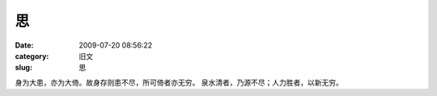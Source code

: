 思
##########################################################################################################################################
:date: 2009-07-20 08:56:22
:category: 旧文
:slug: 思

身为大患，亦为大倚。故身存则患不尽，所可倚者亦无穷。
泉水清者，乃源不尽；人力胜者，以新无穷。
